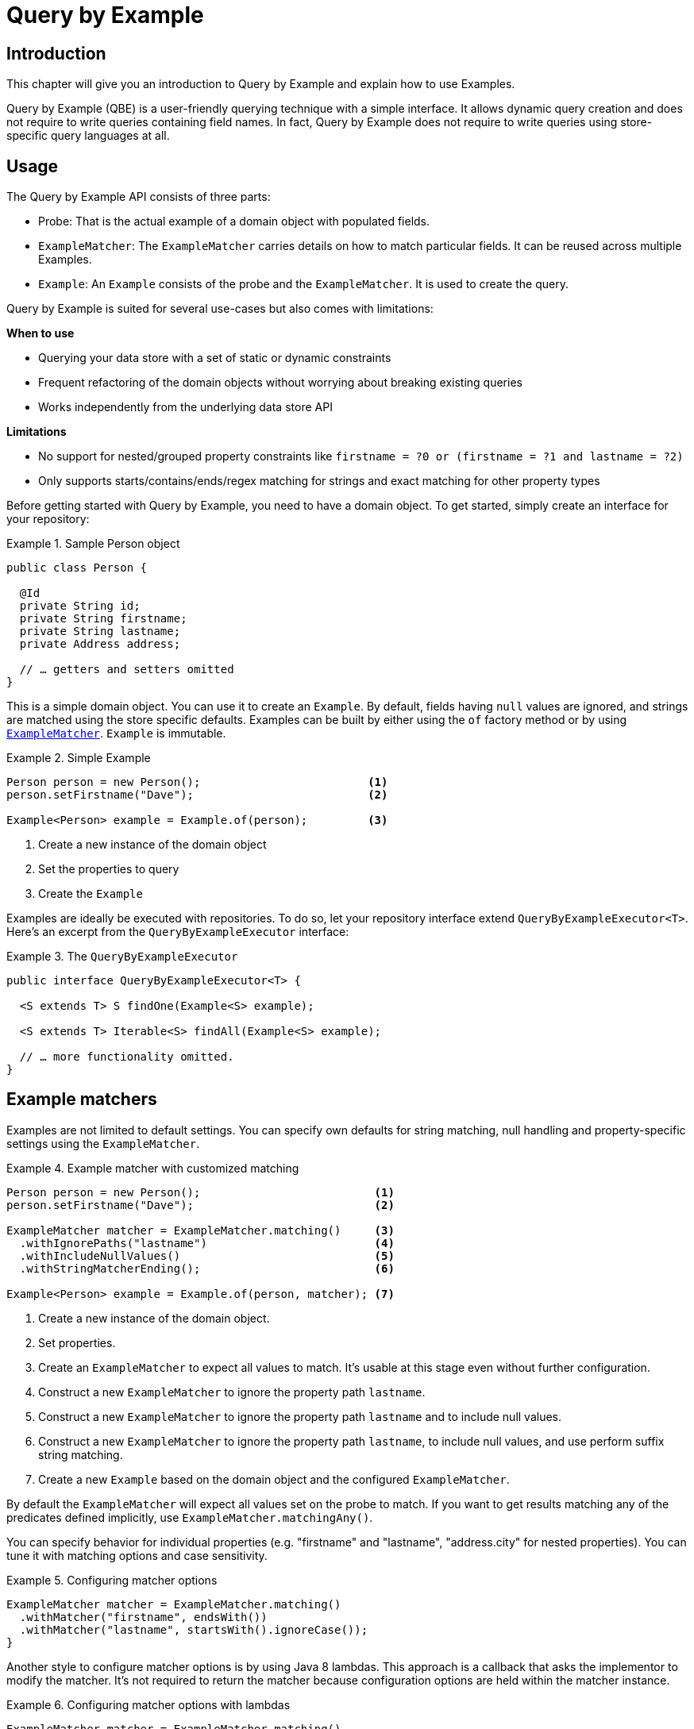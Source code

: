 [[query-by-example]]
= Query by Example

[[query-by-example.introduction]]
== Introduction

This chapter will give you an introduction to Query by Example and explain how to use Examples.

Query by Example (QBE) is a user-friendly querying technique with a simple interface. It allows dynamic query creation and does not require to write queries containing field names. In fact, Query by Example does not require to write queries using store-specific query languages at all.

[[query-by-example.usage]]
== Usage

The Query by Example API consists of three parts:

* Probe: That is the actual example of a domain object with populated fields.
* `ExampleMatcher`: The `ExampleMatcher` carries details on how to match particular fields. It can be reused across multiple Examples.
* `Example`: An `Example` consists of the probe and the `ExampleMatcher`. It is used to create the query.

Query by Example is suited for several use-cases but also comes with limitations:

**When to use**

* Querying your data store with a set of static or dynamic constraints
* Frequent refactoring of the domain objects without worrying about breaking existing queries
* Works independently from the underlying data store API

**Limitations**

* No support for nested/grouped property constraints like `firstname = ?0 or (firstname = ?1 and lastname = ?2)`
* Only supports starts/contains/ends/regex matching for strings and exact matching for other property types

Before getting started with Query by Example, you need to have a domain object. To get started, simply create an interface for your repository:

.Sample Person object
====
[source,java]
----
public class Person {

  @Id
  private String id;
  private String firstname;
  private String lastname;
  private Address address;

  // … getters and setters omitted
}
----
====

This is a simple domain object. You can use it to create an `Example`. By default, fields having `null` values are ignored, and strings are matched using the store specific defaults. Examples can be built by either using the `of` factory method or by using <<query-by-example.matchers,`ExampleMatcher`>>. `Example` is immutable.

.Simple Example
====
[source,java]
----
Person person = new Person();                         <1>
person.setFirstname("Dave");                          <2>

Example<Person> example = Example.of(person);         <3>
----
<1> Create a new instance of the domain object
<2> Set the properties to query
<3> Create the `Example`
====

Examples are ideally be executed with repositories. To do so, let your repository interface extend `QueryByExampleExecutor<T>`. Here's an excerpt from the `QueryByExampleExecutor` interface:

.The `QueryByExampleExecutor`
====
[source, java]
----
public interface QueryByExampleExecutor<T> {

  <S extends T> S findOne(Example<S> example);

  <S extends T> Iterable<S> findAll(Example<S> example);

  // … more functionality omitted.
}
----
====

[[query-by-example.matchers]]
== Example matchers

Examples are not limited to default settings. You can specify own defaults for string matching, null handling and property-specific settings using the `ExampleMatcher`.

.Example matcher with customized matching
====
[source,java]
----
Person person = new Person();                          <1>
person.setFirstname("Dave");                           <2>

ExampleMatcher matcher = ExampleMatcher.matching()     <3>
  .withIgnorePaths("lastname")                         <4>
  .withIncludeNullValues()                             <5>
  .withStringMatcherEnding();                          <6>

Example<Person> example = Example.of(person, matcher); <7>

----
<1> Create a new instance of the domain object.
<2> Set properties.
<3> Create an `ExampleMatcher` to expect all values to match. It's usable at this stage even without further configuration.
<4> Construct a new `ExampleMatcher` to ignore the property path `lastname`.
<5> Construct a new `ExampleMatcher` to ignore the property path `lastname` and to include null values.
<6> Construct a new `ExampleMatcher` to ignore the property path `lastname`, to include null values, and use perform suffix string matching.
<7> Create a new `Example` based on the domain object and the configured `ExampleMatcher`.
====

By default the `ExampleMatcher` will expect all values set on the probe to match. If you want to get results matching any of the predicates defined implicitly, use `ExampleMatcher.matchingAny()`.

You can specify behavior for individual properties (e.g. "firstname" and "lastname", "address.city" for nested properties). You can tune it with matching options and case sensitivity.

.Configuring matcher options
====
[source,java]
----
ExampleMatcher matcher = ExampleMatcher.matching()
  .withMatcher("firstname", endsWith())
  .withMatcher("lastname", startsWith().ignoreCase());
}
----
====

Another style to configure matcher options is by using Java 8 lambdas. This approach is a callback that asks the implementor to modify the matcher. It's not required to return the matcher because configuration options are held within the matcher instance.

.Configuring matcher options with lambdas
====
[source,java]
----
ExampleMatcher matcher = ExampleMatcher.matching()
  .withMatcher("firstname", match -> match.endsWith())
  .withMatcher("firstname", match -> match.startsWith());
}
----
====

Queries created by `Example` use a merged view of the configuration. Default matching settings can be set at `ExampleMatcher` level while individual settings can be applied to particular property paths. Settings that are set on `ExampleMatcher` are inherited by property path settings unless they are defined explicitly. Settings on a property patch have higher precedence than default settings.

[cols="1,2", options="header"]
.Scope of `ExampleMatcher` settings
|===
| Setting
| Scope

| Null-handling
| `ExampleMatcher`

| String matching
| `ExampleMatcher` and property path

| Ignoring properties
| Property path

| Case sensitivity
| `ExampleMatcher` and property path

| Value transformation
| Property path

|===